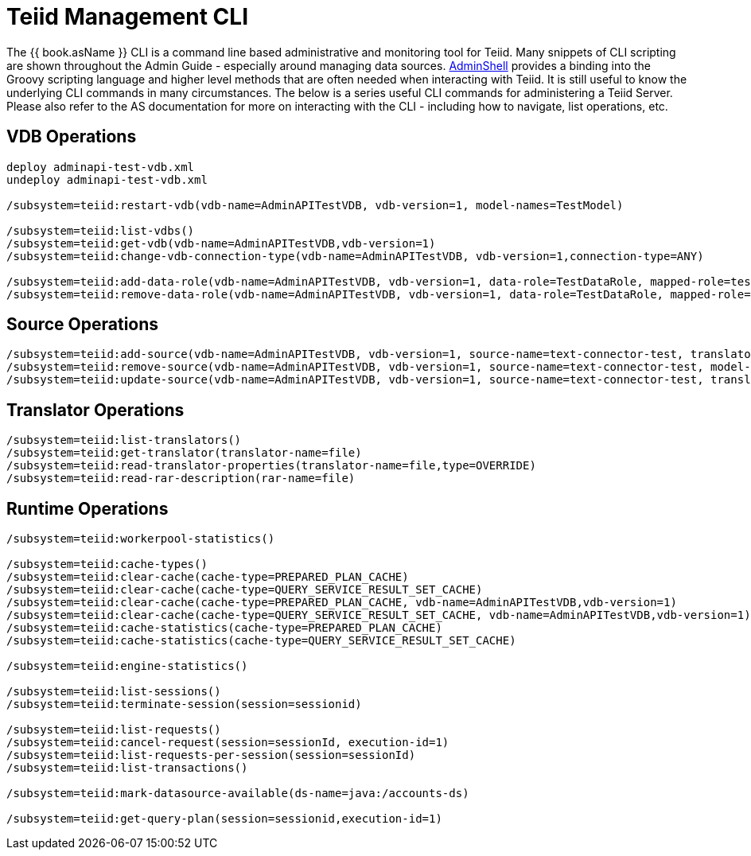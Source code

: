 
= Teiid Management CLI

The {{ book.asName }} CLI is a command line based administrative and monitoring tool for Teiid. Many snippets of CLI scripting are shown throughout the Admin Guide - especially around managing data sources. link:AdminShell.adoc[AdminShell] provides a binding into the Groovy scripting language and higher level methods that are often needed when interacting with Teiid. It is still useful to know the underlying CLI commands in many circumstances. The below is a series useful CLI commands for administering a Teiid Server. Please also refer to the AS documentation for more on interacting with the CLI - including how to navigate, list operations, etc.

== VDB Operations

----
deploy adminapi-test-vdb.xml 
undeploy adminapi-test-vdb.xml

/subsystem=teiid:restart-vdb(vdb-name=AdminAPITestVDB, vdb-version=1, model-names=TestModel)

/subsystem=teiid:list-vdbs() 
/subsystem=teiid:get-vdb(vdb-name=AdminAPITestVDB,vdb-version=1) 
/subsystem=teiid:change-vdb-connection-type(vdb-name=AdminAPITestVDB, vdb-version=1,connection-type=ANY)

/subsystem=teiid:add-data-role(vdb-name=AdminAPITestVDB, vdb-version=1, data-role=TestDataRole, mapped-role=test) 
/subsystem=teiid:remove-data-role(vdb-name=AdminAPITestVDB, vdb-version=1, data-role=TestDataRole, mapped-role=test)
----

== Source Operations

----
/subsystem=teiid:add-source(vdb-name=AdminAPITestVDB, vdb-version=1, source-name=text-connector-test, translator-name=file, model-name=TestModel, ds-name=java:/test-file) 
/subsystem=teiid:remove-source(vdb-name=AdminAPITestVDB, vdb-version=1, source-name=text-connector-test, model-name=TestModel) 
/subsystem=teiid:update-source(vdb-name=AdminAPITestVDB, vdb-version=1, source-name=text-connector-test, translator-name=file, ds-name=java:/marketdata-file)
----

== Translator Operations

----
/subsystem=teiid:list-translators() 
/subsystem=teiid:get-translator(translator-name=file) 
/subsystem=teiid:read-translator-properties(translator-name=file,type=OVERRIDE) 
/subsystem=teiid:read-rar-description(rar-name=file)
----

== Runtime Operations

----
/subsystem=teiid:workerpool-statistics()

/subsystem=teiid:cache-types() 
/subsystem=teiid:clear-cache(cache-type=PREPARED_PLAN_CACHE) 
/subsystem=teiid:clear-cache(cache-type=QUERY_SERVICE_RESULT_SET_CACHE) 
/subsystem=teiid:clear-cache(cache-type=PREPARED_PLAN_CACHE, vdb-name=AdminAPITestVDB,vdb-version=1) 
/subsystem=teiid:clear-cache(cache-type=QUERY_SERVICE_RESULT_SET_CACHE, vdb-name=AdminAPITestVDB,vdb-version=1) 
/subsystem=teiid:cache-statistics(cache-type=PREPARED_PLAN_CACHE) 
/subsystem=teiid:cache-statistics(cache-type=QUERY_SERVICE_RESULT_SET_CACHE)

/subsystem=teiid:engine-statistics()

/subsystem=teiid:list-sessions() 
/subsystem=teiid:terminate-session(session=sessionid)

/subsystem=teiid:list-requests() 
/subsystem=teiid:cancel-request(session=sessionId, execution-id=1) 
/subsystem=teiid:list-requests-per-session(session=sessionId) 
/subsystem=teiid:list-transactions()

/subsystem=teiid:mark-datasource-available(ds-name=java:/accounts-ds)

/subsystem=teiid:get-query-plan(session=sessionid,execution-id=1)
----
